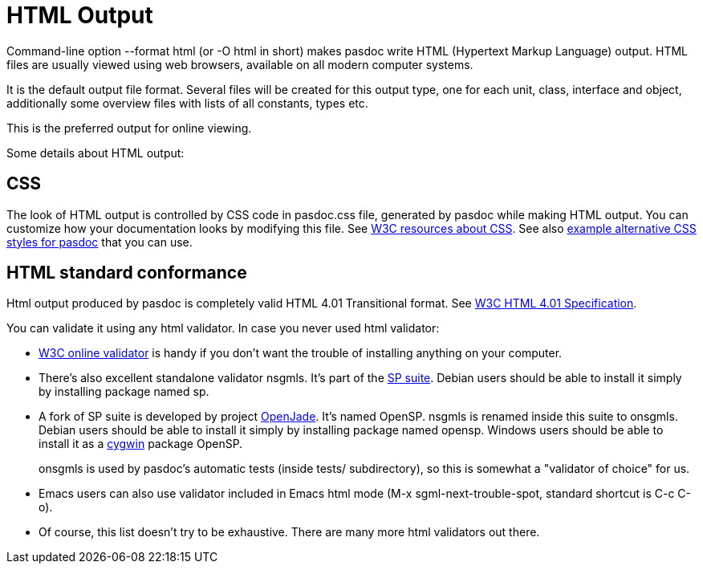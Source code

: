 :doctitle: HTML Output

Command-line option --format html (or -O html in short) makes pasdoc
write HTML (Hypertext Markup Language) output. HTML files are usually
viewed using web browsers, available on all modern computer systems.

It is the default output file format. Several files will be created for
this output type, one for each unit, class, interface and object,
additionally some overview files with lists of all constants, types etc.

This is the preferred output for online viewing.

Some details about HTML output:

## [[css]] CSS

The look of HTML output is controlled by CSS code in pasdoc.css file,
generated by pasdoc while making HTML output. You can customize how your
documentation looks by modifying this file. See
http://www.w3.org/Style/CSS/[W3C resources about CSS]. See also
link:PasDocCssExamples[example alternative CSS styles for pasdoc]
that you can use.

## [[html-standard-conformance]] HTML standard conformance

Html output produced by pasdoc is completely valid HTML 4.01
Transitional format. See http://www.w3.org/TR/html401/[W3C HTML 4.01 Specification].

You can validate it using any html validator. In case you never used
html validator:

* http://validator.w3.org/[W3C online validator] is handy if you don't
want the trouble of installing anything on your computer.
* There's also excellent standalone validator nsgmls. It's part of the
http://www.jclark.com/sp/[SP suite]. Debian users should be able to
install it simply by installing package named sp.
* A fork of SP suite
is developed by project http://openjade.sourceforge.net/[OpenJade].
It's named OpenSP. nsgmls is renamed inside this suite to onsgmls.
Debian users should be able to install it simply by installing package
named opensp. Windows users should be able to install it as a
http://www.cygwin.com[cygwin] package OpenSP.
+
onsgmls is used by
pasdoc's automatic tests (inside tests/ subdirectory), so this is
somewhat a "validator of choice" for us.
* Emacs users can also use
validator included in Emacs html mode (M-x sgml-next-trouble-spot,
standard shortcut is C-c C-o).
* Of course, this list doesn't try to be
exhaustive. There are many more html validators out there.
